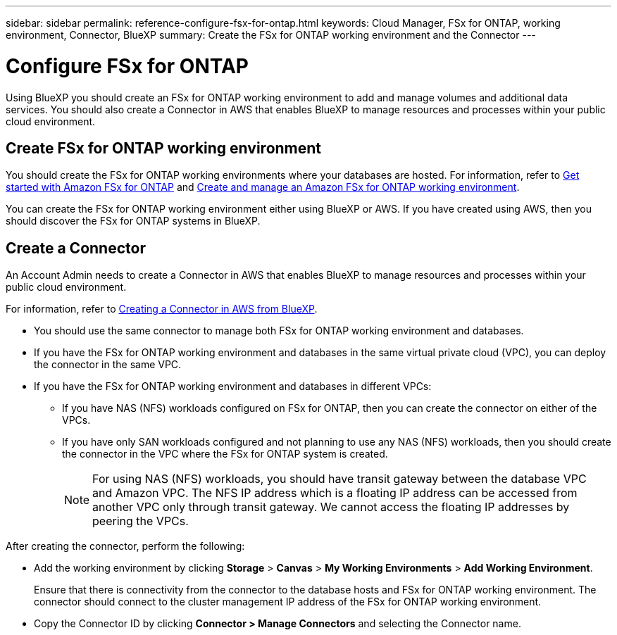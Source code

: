 ---
sidebar: sidebar
permalink: reference-configure-fsx-for-ontap.html
keywords: Cloud Manager, FSx for ONTAP, working environment, Connector, BlueXP
summary:  Create the FSx for ONTAP working environment and the Connector
---

= Configure FSx for ONTAP
:hardbreaks:
:nofooter:
:icons: font
:linkattrs:
:imagesdir: ./media/

[.lead]
Using BlueXP you should create an FSx for ONTAP working environment to add and manage volumes and additional data services. You should also create a Connector in AWS that enables BlueXP to manage resources and processes within your public cloud environment.

== Create FSx for ONTAP working environment

You should create the FSx for ONTAP working environments where your databases are hosted. For information, refer to link:https://docs.netapp.com/us-en/cloud-manager-fsx-ontap/start/task-getting-started-fsx.html[Get started with Amazon FSx for ONTAP] and link:https://docs.netapp.com/us-en/cloud-manager-fsx-ontap/use/task-creating-fsx-working-environment.html[Create and manage an Amazon FSx for ONTAP working environment].

You can create the FSx for ONTAP working environment either using BlueXP or AWS. If you have created using AWS, then you should discover the FSx for ONTAP systems in BlueXP.

== Create a Connector

An Account Admin needs to create a Connector in AWS that enables BlueXP to manage resources and processes within your public cloud environment.

For information, refer to link:https://docs.netapp.com/us-en/cloud-manager-setup-admin/task-creating-connectors-aws.html[Creating a Connector in AWS from BlueXP].

* You should use the same connector to manage both FSx for ONTAP working environment and databases.
* If you have the FSx for ONTAP working environment and databases in the same virtual private cloud (VPC), you can deploy the connector in the same VPC.
* If you have the FSx for ONTAP working environment and  databases in different VPCs:
** If you have NAS (NFS) workloads configured on FSx for ONTAP, then you can create the connector on either of the VPCs.
** If you have only SAN workloads configured and not planning to use any NAS (NFS) workloads, then you should create the connector in the VPC where the FSx for ONTAP system is created.
+
NOTE: For using NAS (NFS) workloads, you should have transit gateway between the database VPC and Amazon VPC. The NFS IP address which is a floating IP address can be accessed from another VPC only through transit gateway. We cannot access the floating IP addresses by peering the VPCs.

After creating the connector, perform the following:

* Add the working environment by clicking *Storage* > *Canvas* > *My Working Environments* > *Add Working Environment*.
+
Ensure that there is connectivity from the connector to the database hosts and FSx for ONTAP working environment. The connector should connect to the cluster management IP address of the FSx for ONTAP working environment.
* Copy the Connector ID by clicking *Connector > Manage Connectors* and selecting the Connector name.